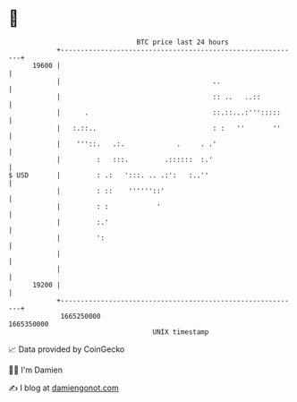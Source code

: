 * 👋

#+begin_example
                                   BTC price last 24 hours                    
               +------------------------------------------------------------+ 
         19600 |                                                            | 
               |                                      ..                    | 
               |                                      :: ..   ..::          | 
               |      .                               ::.::...:''':::::     | 
               |   :.::..                             : :   ''       ''     | 
               |    '''::.   .:.             .     . .'                     | 
               |         :   :::.         .::::::  :.'                      | 
   $ USD       |         : .:   ':::. .. .:':   :..''                       | 
               |         : ::    ''''''::'                                  | 
               |         : :            '                                   | 
               |         :.'                                                | 
               |         ':                                                 | 
               |                                                            | 
               |                                                            | 
         19200 |                                                            | 
               +------------------------------------------------------------+ 
                1665250000                                        1665350000  
                                       UNIX timestamp                         
#+end_example
📈 Data provided by CoinGecko

🧑‍💻 I'm Damien

✍️ I blog at [[https://www.damiengonot.com][damiengonot.com]]
